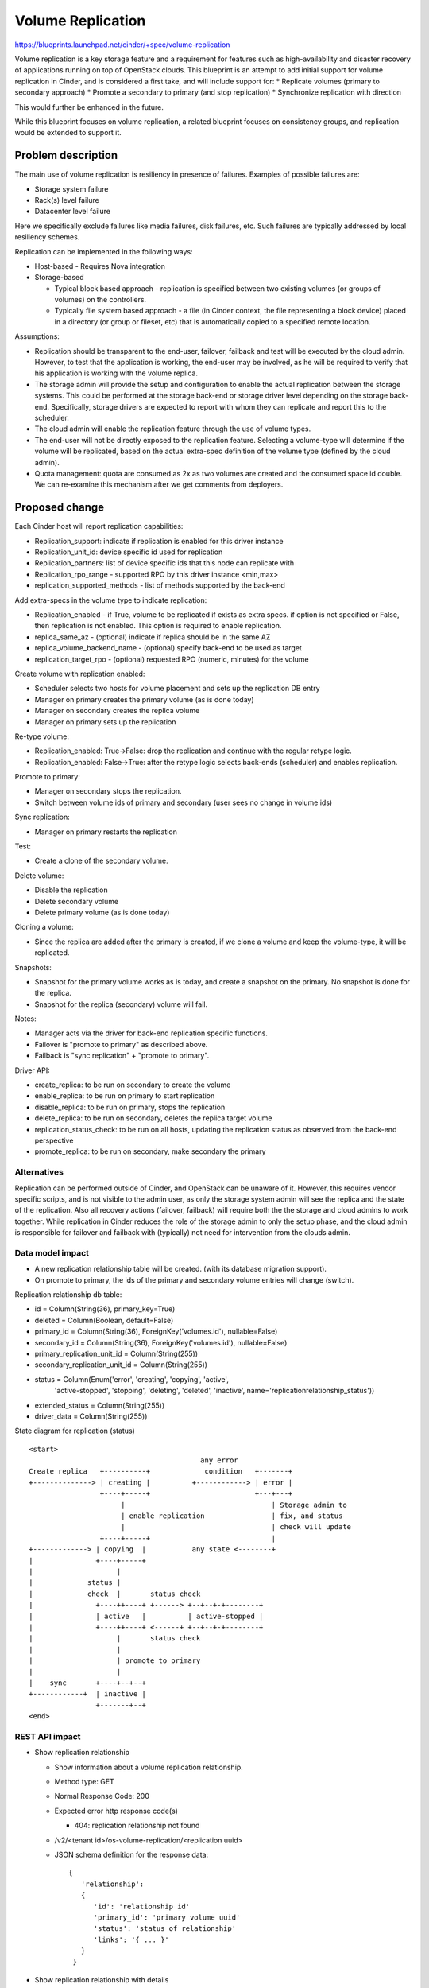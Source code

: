 
..
 This work is licensed under a Creative Commons Attribution 3.0 Unported
 License.

 http://creativecommons.org/licenses/by/3.0/legalcode

==========================================
Volume Replication
==========================================

https://blueprints.launchpad.net/cinder/+spec/volume-replication

Volume replication is a key storage feature and a requirement for
features such as high-availability and disaster recovery of applications
running on top of OpenStack clouds.
This blueprint is an attempt to add initial support for volume replication
in Cinder, and is considered a first take, and will include support for:
* Replicate volumes (primary to secondary approach)
* Promote a secondary to primary (and stop replication)
* Synchronize replication with direction

This would further be enhanced in the future.

While this blueprint focuses on volume replication, a related blueprint
focuses on consistency groups, and replication would be extended to
support it.

Problem description
===================

The main use of volume replication is resiliency in presence of failures.
Examples of possible failures are:

* Storage system failure
* Rack(s) level failure
* Datacenter level failure

Here we specifically exclude failures like media failures, disk failures, etc.
Such failures are typically addressed by local resiliency schemes.

Replication can be implemented in the following ways:

* Host-based - Requires Nova integration

* Storage-based

  - Typical block based approach - replication is specified between two
    existing volumes (or groups of volumes) on the controllers.
  - Typically file system based approach - a file
    (in Cinder context, the file representing a block device) placed in a
    directory (or group or fileset, etc) that is automatically copied to a
    specified remote location.

Assumptions:

* Replication should be transparent to the end-user, failover, failback
  and test will be executed by the cloud admin.
  However, to test that the application is working, the end-user may be
  involved, as he will be required to verify that his application is
  working with the volume replica.

* The storage admin will provide the setup and configuration to enable the
  actual replication between the storage systems. This could be performed
  at the storage back-end or storage driver level depending on the storage
  back-end. Specifically, storage drivers are expected to report with whom
  they can replicate and report this to the scheduler.

* The cloud admin will enable the replication feature through the use of
  volume types.

* The end-user will not be directly exposed to the replication feature.
  Selecting a volume-type will determine if the volume will be replicated,
  based on the actual extra-spec definition of the volume type (defined by
  the cloud admin).

* Quota management: quota are consumed as 2x as two volumes are
  created and the consumed space id double.
  We can re-examine this mechanism after we get comments from deployers.

Proposed change
===============

Each Cinder host will report replication capabilities:

* Replication_support: indicate if replication is enabled for this driver
  instance
* Replication_unit_id: device specific id used for replication
* Replication_partners: list of device specific ids that this node can
  replicate with
* Replication_rpo_range - supported RPO by this driver instance <min,max>
* replication_supported_methods - list of methods supported by the back-end

Add extra-specs in the volume type to indicate replication:

* Replication_enabled - if True, volume to be replicated if exists as extra
  specs. if option is not specified or False, then replication is not
  enabled. This option is required to enable replication.
* replica_same_az  - (optional) indicate if replica should be in the same AZ
* replica_volume_backend_name - (optional) specify back-end to be used as
  target
* replication_target_rpo - (optional) requested RPO (numeric, minutes) for
  the volume

Create volume with replication enabled:

* Scheduler selects two hosts for volume placement and sets up the replication
  DB entry
* Manager on primary creates the primary volume (as is done today)
* Manager on secondary creates the replica volume
* Manager on primary sets up the replication

Re-type volume:

* Replication_enabled: True->False:
  drop the replication and continue with the regular retype logic.
* Replication_enabled: False->True:
  after the retype logic selects back-ends (scheduler) and enables
  replication.

Promote to primary:

* Manager on secondary stops the replication.
* Switch between volume ids of primary and secondary
  (user sees no change in volume ids)

Sync replication:

* Manager on primary restarts the replication

Test:

* Create a clone of the secondary volume.

Delete volume:

* Disable the replication
* Delete secondary volume
* Delete primary volume (as is done today)

Cloning a volume:

* Since the replica are added after the primary is created, if we
  clone a volume and keep the volume-type, it will be replicated.

Snapshots:

* Snapshot for the primary volume works as is today, and create
  a snapshot on the primary. No snapshot is done for the replica.
* Snapshot for the replica (secondary) volume will fail.

Notes:

* Manager acts via the driver for back-end replication specific functions.
* Failover is "promote to primary" as described above.
* Failback is "sync replication" + "promote to primary".

Driver API:

* create_replica: to be run on secondary to create the volume
* enable_replica: to be run on primary to start replication
* disable_replica: to be run on primary, stops the replication
* delete_replica: to be run on secondary, deletes the replica target volume
* replication_status_check: to be run on all hosts, updating the replication
  status as observed from the back-end perspective
* promote_replica: to be run on secondary, make secondary the primary

Alternatives
------------

Replication can be performed outside of Cinder, and OpenStack can be
unaware of it. However, this requires vendor specific scripts, and
is not visible to the admin user, as only the storage system admin
will see the replica and the state of the replication.
Also all recovery actions (failover, failback) will require both the
the storage and cloud admins to work together.
While replication in Cinder reduces the role of the storage admin to
only the setup phase, and the cloud admin is responsible for failover
and failback with (typically) not need for intervention from the clouds
admin.

Data model impact
-----------------

* A new replication relationship table will be created.
  (with its database migration support).

* On promote to primary, the ids of the primary and secondary volume entries
  will change (switch).

Replication relationship db table:

* id = Column(String(36), primary_key=True)
* deleted = Column(Boolean, default=False)
* primary_id = Column(String(36), ForeignKey('volumes.id'), nullable=False)
* secondary_id = Column(String(36), ForeignKey('volumes.id'), nullable=False)
* primary_replication_unit_id = Column(String(255))
* secondary_replication_unit_id = Column(String(255))
* status = Column(Enum('error', 'creating', 'copying', 'active',
                       'active-stopped', 'stopping', 'deleting', 'deleted',
                       'inactive', name='replicationrelationship_status'))
* extended_status = Column(String(255))
* driver_data = Column(String(255))

State diagram for replication (status)

::

 <start>
                                          any error
 Create replica   +----------+             condition   +-------+
 +--------------> | creating |          +------------> | error |
                  +----+-----+                         +---+---+
                       |                                   | Storage admin to
                       | enable replication                | fix, and status
                       |                                   | check will update
                  +----+-----+                             |
 +-------------> | copying  |           any state <--------+
 |               +----+-----+
 |                    |
 |             status |
 |             check  |       status check
 |               +----++----+ +------> +--+--+-+--------+
 |               | active   |          | active-stopped |
 |               +----++----+ <------+ +--+--+-+--------+
 |                    |       status check
 |                    |
 |                    | promote to primary
 |                    |
 |    sync       +----+--+--+
 +------------+  | inactive |
                 +-------+--+
 <end>

REST API impact
---------------

* Show replication relationship

  * Show information about a volume replication relationship.
  * Method type: GET
  * Normal Response Code: 200
  * Expected error http response code(s)

    * 404: replication relationship not found

  * /v2/<tenant id>/os-volume-replication/<replication uuid>
  * JSON schema definition for the response data::

     {
        'relationship':
        {
           'id': 'relationship id'
           'primary_id': 'primary volume uuid'
           'status': 'status of relationship'
           'links': '{ ... }'
        }
      }

* Show replication relationship with details

  * Show detailed information about a volume replication relationship.
  * Method type: GET
  * Normal Response Code: 200
  * Expected error http response code(s)

    * 404: replication relationship not found

  * /v2/<tenant id>/os-volume-replication/<replication uuid>/detail
  * JSON schema definition for the response data::

     {
        'relationship':
        {
           'id': 'relationship id'
           'primary_id': 'primary volume uuid'
           'secondary_id': 'secondary volume uuid'
           'status': 'status of relationship'
           'extended_status': 'extended status'
           'links': { ... }
        }
     }

* List replication relationship with details

  * List detailed information about a volume replication relationship.
  * Method type: GET
  * Normal Response Code: 200
  * Expected error http response code(s)

    * TBD

  * /v2/<tenant id>/os-volume-replication/detail
  * Parameters:

    *status*
       filter by replication relationship status
    *primary_id*
       Filter by primary volume id
    *secondary_id*
       Filter by secondary volume id

  * JSON schema definition for the response data::

     {
        'relationship':
        {
           'id': 'relationship id'
           'primary_id': 'primary volume uuid'
           'secondary_id': 'secondary volume uuid'
           'status': 'status of relationship'
           'extended_status': 'extended status'
           'links': { ... }
        }
     }

* Promote volume to be the primary volume

  * Switch between the uuids of the primary and secondary volumes, and
    make the secondary volume the primary volume.
  * Method type: PUT
  * Normal Response Code: 202
  * Expected error http response code(s)

    * 404: replication relationship not found

  * /v2/<tenant id>/os-volume-replication/<replication uuid>
  * JSON schema definition for the body data::

     {
        'relationship':
        {
           'promote': None
        }
     }

* Sync between the primary and secondary volume.

  * Resync the replication between the primary and secondary volume.
    Typically follows a promote operation on the replication.
  * Method type: PUT
  * Normal Response Code: 202
  * Expected error http response code(s)

    * 404: replication relationship not found

  * /v2/<tenant id>/os-volume-replication/<replication uuid>
  * JSON schema definition for the body data::

     {
        'relationship':
        {
           'sync': None
        }
     }

* Test replication by make a copy of the secondary volume available

  * Test the volume replication. Create a clone of the secondary volume
    and make it accessible, so the promote process can be tested.
  * Method type: POST
  * Normal Response Code: 202
  * Expected error http response code(s)

    * 404: replication relationship not found

  * /v2/<tenant id>/os-volume-replication/<replication uuid>/test
  * JSON schema definition for the response data::

     {
        'relationship':
        {
           'volume_id': 'volume id of the cloned secondary'
        }
     }

Security impact
---------------

* Does this change touch sensitive data such as tokens, keys, or user data?
  *No*.

* Does this change alter the API in a way that may impact security, such as
  a new way to access sensitive information or a new way to login?
  *No*.

* Does this change involve cryptography or hashing?
  *No*.

* Does this change require the use of sudo or any elevated privileges?
  *No*.

* Does this change involve using or parsing user-provided data? This could
  be directly at the API level or indirectly such as changes to a cache layer.
  *No*.

* Can this change enable a resource exhaustion attack, such as allowing a
  single API interaction to consume significant server resources? Some
  examples of this include launching subprocesses for each connection, or
  entity expansion attacks in XML.
  *Yes*, enabling replication consume cloud and storage resources.

Notifications impact
--------------------

Will add notification for enabling replication, promoting, syncing and
dropping replication.

Other end user impact
---------------------

* End-user to use volume types to enable/disable replication.

* Cloud admin to use the *promote*, *sync* and *test* commands
  in the python-cinderclient to execute failover, failback and test.

Performance Impact
------------------

* Scheduler now needs to choose two hosts instead of one based on
  additional input from the driver and volume type.

* The periodic task will query the driver and back-end for status
  of all replicated volumes - running on the primary and secondary.

* Extra db calls identifying if replication exists are added to retype,
  snapshot operations, etc will add a small latency to these functions.

Other deployer impact
---------------------

* Added options for volume types (see above)

* Add new driver capabilities, needs to be supported by the volume drivers,
  which may imply changes to the driver configuration options.

* This change will require explicit enablement (to be used by users)
  from the cloud administrator.

Developer impact
----------------

* Change to the driver API is noted above. Basically new functions are
  needed to support using replication.

* The API will expand to include consistency groups following merging
  consistency group support to Cinder.


Implementation
==============

Assignee(s)
-----------

Primary assignee:
  ronenkat

Other contributors:
  None

Work Items
----------

* Cinder public (admin) APIs for replication
* DB schema for replication
* Cinder scheduler support for replication
* Cinder driver API additions for replication
* Cinder manager update for replication
* Testing

Note: Code is based on https://review.openstack.org/#/c/64026/ which was
submitted in the Icehouse development cycle.

Dependencies
============

* Related blueprints: Consistency groups
  https://blueprints.launchpad.net/cinder/+spec/consistency-groups

* LVM to support replication using DRBD, in a separate contribution.

Testing
=======

* Testing in gate is not supported due to the following considerations:

  * LVM has no replication support, to be addressed using DRBD in a separate
    contribution.
  * requires setting up at least two nodes using DRBD

* Should be discussed/addressed as support for LVM is added.

* 3rd party driver CI will be expected to test replication.

Documentation Impact
====================

* Public (admin) API changes.
* Details how replication is used by leveraging volume types.
* Driver docs explaining how replication is setup for each driver.

References
==========

* Volume replication design session
  https://etherpad.openstack.org/p/juno-cinder-volume-replication

